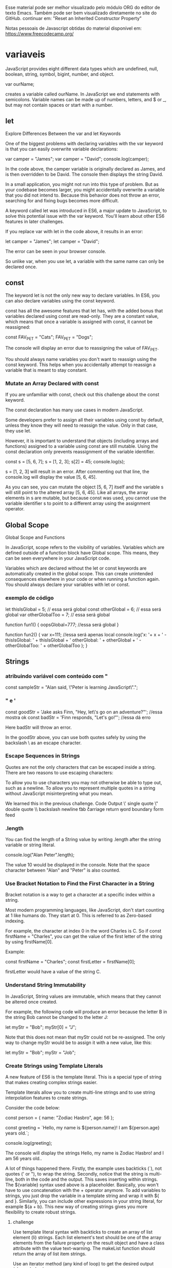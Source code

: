 Esse material pode ser melhor visualizado pelo módulo ORG do editor de texto Emacs. Também pode ser bem visualizado diretamente no site do GitHub.
continuar em: "Reset an Inherited Constructor Property"

Notas pessoais de Javascript obtidas do material disponível em: https://www.freecodecamp.org/
* variaveis
JavaScript provides eight different data types which are undefined, null, boolean, string, symbol, bigint, number, and object.



var ourName;

creates a variable called ourName. In JavaScript we end statements with semicolons. Variable names can be made up of numbers, letters, and $ or _, but may not contain spaces or start with a number.

** let
Explore Differences Between the var and let Keywords

One of the biggest problems with declaring variables with the var keyword is that you can easily overwrite variable declarations:

var camper = "James";
var camper = "David";
console.log(camper);

In the code above, the camper variable is originally declared as James, and is then overridden to be David. The console then displays the string David.

In a small application, you might not run into this type of problem. But as your codebase becomes larger, you might accidentally overwrite a variable that you did not intend to. Because this behavior does not throw an error, searching for and fixing bugs becomes more difficult.

A keyword called let was introduced in ES6, a major update to JavaScript, to solve this potential issue with the var keyword. You'll learn about other ES6 features in later challenges.

If you replace var with let in the code above, it results in an error:

let camper = "James";
let camper = "David";

The error can be seen in your browser console.

So unlike var, when you use let, a variable with the same name can only be declared once.

** const

The keyword let is not the only new way to declare variables. In ES6, you can also declare variables using the const keyword.

const has all the awesome features that let has, with the added bonus that variables declared using const are read-only. They are a constant value, which means that once a variable is assigned with const, it cannot be reassigned:

const FAV_PET = "Cats";
FAV_PET = "Dogs";

The console will display an error due to reassigning the value of FAV_PET.

You should always name variables you don't want to reassign using the const keyword. This helps when you accidentally attempt to reassign a variable that is meant to stay constant.

*** Mutate an Array Declared with const

If you are unfamiliar with const, check out this challenge about the const keyword.

The const declaration has many use cases in modern JavaScript.

Some developers prefer to assign all their variables using const by default, unless they know they will need to reassign the value. Only in that case, they use let.

However, it is important to understand that objects (including arrays and functions) assigned to a variable using const are still mutable. Using the const declaration only prevents reassignment of the variable identifier.

const s = [5, 6, 7];
s = [1, 2, 3];
s[2] = 45;
console.log(s);

s = [1, 2, 3] will result in an error. After commenting out that line, the console.log will display the value [5, 6, 45].

As you can see, you can mutate the object [5, 6, 7] itself and the variable s will still point to the altered array [5, 6, 45]. Like all arrays, the array elements in s are mutable, but because const was used, you cannot use the variable identifier s to point to a different array using the assignment operator.

** Global Scope
Global Scope and Functions

In JavaScript, scope refers to the visibility of variables. Variables which are defined outside of a function block have Global scope. This means, they can be seen everywhere in your JavaScript code.

Variables which are declared without the let or const keywords are automatically created in the global scope. This can create unintended consequences elsewhere in your code or when running a function again. You should always declare your variables with let or const.

*** exemplo de código
		
let thisIsGlobal = 5; // essa será global
const otherGlobal = 6;  // essa será global
var otherGlobalToo = 7;  // essa será global

function fun1() {
   oopsGlobal=777; //essa será global
}

function fun2() {
	var x=111; //essa será apenas local
  console.log('x: '+ x + ' - thisIsGlobal: ' + thisIsGlobal + ' otherGlobal: ' + otherGlobal + ' - otherGlobalToo: ' + otherGlobalToo );
}

** Strings
*** atribuindo variável com conteúdo com "
const sampleStr = "Alan said, \"Peter is learning JavaScript\".";
*** " e ' 
const goodStr = 'Jake asks Finn, "Hey, let\'s go on an adventure?"';  //essa mostra ok
const badStr = 'Finn responds, "Let's go!"';   //essa dá erro

Here badStr will throw an error.

In the goodStr above, you can use both quotes safely by using the backslash \ as an escape character.

*** Escape Sequences in Strings

Quotes are not the only characters that can be escaped inside a string. There are two reasons to use escaping characters:

    To allow you to use characters you may not otherwise be able to type out, such as a newline.
    To allow you to represent multiple quotes in a string without JavaScript misinterpreting what you mean.

We learned this in the previous challenge.
Code	Output
\'	single quote
\"	double quote
\\	backslash
\n	newline
\t	tab
\r	carriage return
\b	word boundary
\f	form feed
*** .length
You can find the length of a String value by writing .length after the string variable or string literal.

console.log("Alan Peter".length);

The value 10 would be displayed in the console. Note that the space character between "Alan" and "Peter" is also counted.
*** Use Bracket Notation to Find the First Character in a String

Bracket notation is a way to get a character at a specific index within a string.

Most modern programming languages, like JavaScript, don't start counting at 1 like humans do. They start at 0. This is referred to as Zero-based indexing.

For example, the character at index 0 in the word Charles is C. So if const firstName = "Charles", you can get the value of the first letter of the string by using firstName[0].

Example:

const firstName = "Charles";
const firstLetter = firstName[0];

firstLetter would have a value of the string C.
*** Understand String Immutability

In JavaScript, String values are immutable, which means that they cannot be altered once created.

For example, the following code will produce an error because the letter B in the string Bob cannot be changed to the letter J:

let myStr = "Bob";
myStr[0] = "J";

Note that this does not mean that myStr could not be re-assigned. The only way to change myStr would be to assign it with a new value, like this:

let myStr = "Bob";
myStr = "Job";

*** Create Strings using Template Literals

A new feature of ES6 is the template literal. This is a special type of string that makes creating complex strings easier.

Template literals allow you to create multi-line strings and to use string interpolation features to create strings.

Consider the code below:

const person = {
  name: "Zodiac Hasbro",
  age: 56
};

const greeting = `Hello, my name is ${person.name}!
I am ${person.age} years old.`;

console.log(greeting);

The console will display the strings Hello, my name is Zodiac Hasbro! and I am 56 years old..

A lot of things happened there. Firstly, the example uses backticks (`), not quotes (' or "), to wrap the string. Secondly, notice that the string is multi-line, both in the code and the output. This saves inserting \n within strings. The ${variable} syntax used above is a placeholder. Basically, you won't have to use concatenation with the + operator anymore. To add variables to strings, you just drop the variable in a template string and wrap it with ${ and }. Similarly, you can include other expressions in your string literal, for example ${a + b}. This new way of creating strings gives you more flexibility to create robust strings.
**** challenge
Use template literal syntax with backticks to create an array of list element (li) strings. Each list element's text should be one of the array elements from the failure property on the result object and have a class attribute with the value text-warning. The makeList function should return the array of list item strings.

Use an iterator method (any kind of loop) to get the desired output (shown below).

[
  '<li class="text-warning">no-var</li>',
  '<li class="text-warning">var-on-top</li>',
  '<li class="text-warning">linebreak</li>'
]
***** solution
#+BEGIN_SRC javascript
const result = {
  success: ["max-length", "no-amd", "prefer-arrow-functions"],
  failure: ["no-var", "var-on-top", "linebreak"],
  skipped: ["no-extra-semi", "no-dup-keys"]
};
function makeList(arr) {
  // Only change code below this line
  var failureItems=[];
  for (let i=0; i<arr.length; i++) {
     failureItems.push(`<li class="text-warning">${arr[i]}</li>`);
  // Only change code above this line
  }
  return failureItems;
  //failureItems;
}

const failuresList = makeList(result.failure);
console.log(failuresList);
#+END_SRC

** Arrays
Store Multiple Values in one Variable using JavaScript Arrays

With JavaScript array variables, we can store several pieces of data in one place.

You start an array declaration with an opening square bracket, end it with a closing square bracket, and put a comma between each entry, like this:

const sandwich = ["peanut butter", "jelly", "bread"];

*** Nest one Array within Another Array

You can also nest arrays within other arrays, like below:

const teams = [ ["Bulls", 23], ["White Sox", 45]];

This is also called a multi-dimensional array.
*** Modify Array Data With Indexes

Unlike strings, the entries of arrays are mutable and can be changed freely, even if the array was declared with const.

Example

const ourArray = [50, 40, 30];
ourArray[0] = 15;

ourArray now has the value [15, 40, 30].

Note: There shouldn't be any spaces between the array name and the square brackets, like array [0]. Although JavaScript is able to process this correctly, this may confuse other programmers reading your code.
*** push()

An easy way to append data to the end of an array is via the push() function.

.push() takes one or more parameters and "pushes" them onto the end of the array.

Examples:

const arr1 = [1, 2, 3];
arr1.push(4);

const arr2 = ["Stimpson", "J", "cat"];
arr2.push(["happy", "joy"]);

arr1 now has the value [1, 2, 3, 4] and arr2 has the value ["Stimpson", "J", "cat", ["happy", "joy"]].
*** pop()
Manipulate Arrays With pop()

Another way to change the data in an array is with the .pop() function.

.pop() is used to pop a value off of the end of an array. We can store this popped off value by assigning it to a variable. In other words, .pop() removes the last element from an array and returns that element.

Any type of entry can be popped off of an array - numbers, strings, even nested arrays.

const threeArr = [1, 4, 6];
const oneDown = threeArr.pop();
console.log(oneDown);
console.log(threeArr);

The first console.log will display the value 6, and the second will display the value [1, 4].
*** shift()
Manipulate Arrays With shift()

pop() always removes the last element of an array. What if you want to remove the first?

That's where .shift() comes in. It works just like .pop(), except it removes the first element instead of the last.

Example:

const ourArray = ["Stimpson", "J", ["cat"]];
const removedFromOurArray = ourArray.shift();

removedFromOurArray would have a value of the string Stimpson, and ourArray would have ["J", ["cat"]].
*** unshift()
Manipulate Arrays With unshift()
Not only can you shift elements off of the beginning of an array, you can also unshift elements to the beginning of an array i.e. add elements in front of the array.

.unshift() works exactly like .push(), but instead of adding the element at the end of the array, unshift() adds the element at the beginning of the array.

Example:

const ourArray = ["Stimpson", "J", "cat"];
ourArray.shift();
ourArray.unshift("Happy");

After the shift, ourArray would have the value ["J", "cat"]. After the unshift, ourArray would have the value ["Happy", "J", "cat"].
*** Accessing Nested Arrays

As we have seen in earlier examples, objects can contain both nested objects and nested arrays. Similar to accessing nested objects, array bracket notation can be chained to access nested arrays.

Here is an example of how to access a nested array:

const ourPets = [
  {
    animalType: "cat",
    names: [
      "Meowzer",
      "Fluffy",
      "Kit-Cat"
    ]
  },
  {
    animalType: "dog",
    names: [
      "Spot",
      "Bowser",
      "Frankie"
    ]
  }
];

ourPets[0].names[1];
ourPets[1].names[0];

ourPets[0].names[1] would be the string Fluffy, and ourPets[1].names[0] would be the string Spot.

*** Iterate Through an Array with a For Loop

A common task in JavaScript is to iterate through the contents of an array. One way to do that is with a for loop. This code will output each element of the array arr to the console:

const arr = [10, 9, 8, 7, 6];

for (let i = 0; i < arr.length; i++) {
   console.log(arr[i]);
}

*** Nesting For Loops

If you have a multi-dimensional array, you can use the same logic as the prior waypoint to loop through both the array and any sub-arrays. Here is an example:

const arr = [
  [1, 2], [3, 4], [5, 6]
];

for (let i = 0; i < arr.length; i++) {
  for (let j = 0; j < arr[i].length; j++) {
    console.log(arr[i][j]);
  }
}

This outputs each sub-element in arr one at a time. Note that for the inner loop, we are checking the .length of arr[i], since arr[i] is itself an array.

*** Use the Spread Operator to Evaluate Arrays In-Place

ES6 introduces the spread operator, which allows us to expand arrays and other expressions in places where multiple parameters or elements are expected.

The ES5 code below uses apply() to compute the maximum value in an array:

var arr = [6, 89, 3, 45];
var maximus = Math.max.apply(null, arr);

maximus would have a value of 89.

We had to use Math.max.apply(null, arr) because Math.max(arr) returns NaN. Math.max() expects comma-separated arguments, but not an array. The spread operator makes this syntax much better to read and maintain.

const arr = [6, 89, 3, 45];
const maximus = Math.max(...arr);

maximus would have a value of 89.

...arr returns an unpacked array. In other words, it spreads the array. However, the spread operator only works in-place, like in an argument to a function or in an array literal. The following code will not work:

const spreaded = ...arr;

**** chanllenge
Copy all contents of arr1 into another array arr2 using the spread operator.
const arr1 = ['JAN', 'FEB', 'MAR', 'APR', 'MAY'];
let arr2;

arr2 = //change this line
***** solution
const arr1 = ['JAN', 'FEB', 'MAR', 'APR', 'MAY'];
let arr2;

arr2 = [...arr1];

** Global vs. Local Scope in Functions
*** variables with same name
It is possible to have both local and global variables with the same name. When you do this, the local variable takes precedence over the global variable.

In this example:

const someVar = "Hat";

function myFun() {
  const someVar = "Head";
  return someVar;
}

The function myFun will return the string Head because the local version of the variable is present.

*** Compare Scopes of the var and let Keywords
If you are unfamiliar with let, check out this challenge about the difference between let and var.

When you declare a variable with the var keyword, it is declared globally, or locally if declared inside a function.

The let keyword behaves similarly, but with some extra features. When you declare a variable with the let keyword inside a block, statement, or expression, its scope is limited to that block, statement, or expression.

**** example 1
For example:

var numArray = [];
for (var i = 0; i < 3; i++) {
  numArray.push(i);
}
console.log(numArray);
console.log(i);

Here the console will display the values [0, 1, 2] and 3.

With the var keyword, i is declared globally. So when i++ is executed, it updates the global variable. 
**** Example 2
This code above is similar to the following:

var numArray = [];
var i;
for (i = 0; i < 3; i++) {
  numArray.push(i);
}
console.log(numArray);
console.log(i);

Here the console will display the values [0, 1, 2] and 3.

**** Example 3
This behavior above will cause problems if you were to create a function and store it for later use inside a for loop that uses the i variable. This is because the stored function will always refer to the value of the updated global i variable.

var printNumTwo;
for (var i = 0; i < 3; i++) {
  if (i === 2) {
    printNumTwo = function() {
      return i;
    };
  }
}
console.log(printNumTwo());

Here the console will display the value 3.

As you can see, printNumTwo() prints 3 and not 2. This is because the value assigned to i was updated and the printNumTwo() returns the global i and not the value i had when the function was created in the for loop. 
**** Example 4
The let keyword does not follow this behavior:

let printNumTwo;
for (let i = 0; i < 3; i++) {
  if (i === 2) {
    printNumTwo = function() {
      return i;
    };
  }
}
console.log(printNumTwo());
console.log(i);

Here the console will display the value 2, and an error that i is not defined.

i is not defined because it was not declared in the global scope. It is only declared within the for loop statement. printNumTwo() returned the correct value because three different i variables with unique values (0, 1, and 2) were created by the let keyword within the loop statement.

When programming a function similar it is often better to use different variable names to avoid confusion.


* Functions 
** general
In JavaScript, we can divide up our code into reusable parts called functions.

Here's an example of a function:

function functionName() {
  console.log("Hello World");
}

You can call or invoke this function by using its name followed by parentheses, like this: functionName(); Each time the function is called it will print out the message Hello World on the dev console. All of the code between the curly braces will be executed every time the function is called.
** Understanding Undefined Value returned from a Function

A function can include the return statement but it does not have to. In the case that the function doesn't have a return statement, when you call it, the function processes the inner code but the returned value is undefined.

Example

let sum = 0;

function addSum(num) {
  sum = sum + num;
}

addSum(3);

addSum is a function without a return statement. The function will change the global sum variable but the returned value of the function is undefined.
** Arrow Funcions
*** Use Arrow Functions to Write Concise Anonymous Functions

In JavaScript, we often don't need to name our functions, especially when passing a function as an argument to another function. Instead, we create inline functions. We don't need to name these functions because we do not reuse them anywhere else.

To achieve this, we often use the following syntax:

const myFunc = function() {
  const myVar = "value";
  return myVar;
}

ES6 provides us with the syntactic sugar to not have to write anonymous functions this way. Instead, you can use arrow function syntax:

const myFunc = () => {
  const myVar = "value";
  return myVar;
}

When there is no function body, and only a return value, arrow function syntax allows you to omit the keyword return as well as the brackets surrounding the code. This helps simplify smaller functions into one-line statements:

const myFunc = () => "value";

This code will still return the string value by default.

*** Write Arrow Functions with Parameters

Just like a regular function, you can pass arguments into an arrow function.

const doubler = (item) => item * 2;
doubler(4);

doubler(4) would return the value 8.

If an arrow function has a single parameter, the parentheses enclosing the parameter may be omitted.

const doubler = item => item * 2;

It is possible to pass more than one argument into an arrow function.

const multiplier = (item, multi) => item * multi;
multiplier(4, 2);

multiplier(4, 2) would return the value 8.
*** Set Default Parameters for Your Functions

In order to help us create more flexible functions, ES6 introduces default parameters for functions.

Check out this code:

const greeting = (name = "Anonymous") => "Hello " + name;

console.log(greeting("John"));
console.log(greeting());

The console will display the strings Hello John and Hello Anonymous.

The default parameter kicks in when the argument is not specified (it is undefined). As you can see in the example above, the parameter name will receive its default value Anonymous when you do not provide a value for the parameter. You can add default values for as many parameters as you want.

*** Use the Rest Parameter with Function Parameters

In order to help us create more flexible functions, ES6 introduces the rest parameter for function parameters. With the rest parameter, you can create functions that take a variable number of arguments. These arguments are stored in an array that can be accessed later from inside the function.

Check out this code:

function howMany(...args) {
  return "You have passed " + args.length + " arguments.";
}
console.log(howMany(0, 1, 2));
console.log(howMany("string", null, [1, 2, 3], { }));

The console would display the strings You have passed 3 arguments. and You have passed 4 arguments..

The rest parameter eliminates the need to check the args array and allows us to apply map(), filter() and reduce() on the parameters array.
**** challenge
Modify the function sum using the rest parameter in such a way that the function sum is able to take any number of arguments and return their sum.
***** inicial proposto
const sum = (x, y, z) => {
  const args = [x, y, z];
  return args.reduce((a, b) => a + b, 0);
}
***** resolvido
const sum = (...args) => args.reduce((a, b) => a + b, 0);
console.log(sum()) // shows 10

** Write Concise Declarative Functions with ES6

When defining functions within objects in ES5, we have to use the keyword function as follows:

const person = {
  name: "Taylor",
  sayHello: function() {
    return `Hello! My name is ${this.name}.`;
  }
};

With ES6, you can remove the function keyword and colon altogether when defining functions in objects. Here's an example of this syntax:

const person = {
  name: "Taylor",
  sayHello() {
    return `Hello! My name is ${this.name}.`;
  }
};
*** challenge
Refactor the function setGear inside the object bicycle to use the shorthand syntax described above.

// Only change code below this line
const bicycle = {
  gear: 2,
  setGear: function(newGear) {
    this.gear = newGear;
  }
};
// Only change code above this line
bicycle.setGear(3);
console.log(bicycle.gear);
**** solution
// Only change code below this line
const bicycle = {
  gear: 2,
  setGear(gear) { 
    this.gear = gear;
    return this.gear; }
  };
// Only change code above this line
bicycle.setGear(3);
console.log(bicycle.gear);
* Comparisons
** Comparison with the Strict Equality Operator (===)

Strict equality (===) is the counterpart to the equality operator (==). However, unlike the equality operator, which attempts to convert both values being compared to a common type, the strict equality operator does not perform a type conversion.

If the values being compared have different types, they are considered unequal, and the strict equality operator will return false.

Examples

3 ===  3  // true
3 === '3' // false
** Comparison with the Strict Inequality Operator (!==)

The strict inequality operator (!==) is the logical opposite of the strict equality operator. It means "Strictly Not Equal" and returns false where strict equality would return true and vice versa. The strict inequality operator will not convert data types.

Examples

3 !==  3  // false
3 !== '3' // true
4 !==  3  // true

** Comparison with the Greater Than Operator

The greater than operator (>) compares the values of two numbers. If the number to the left is greater than the number to the right, it returns true. Otherwise, it returns false.

Like the equality operator, the greater than operator will convert data types of values while comparing.

Examples

5   >  3  // true
7   > '3' // true
2   >  3  // false
'1' >  9  // false

** Comparison with the Greater Than Or Equal To Operator

The greater than or equal to operator (>=) compares the values of two numbers. If the number to the left is greater than or equal to the number to the right, it returns true. Otherwise, it returns false.

Like the equality operator, the greater than or equal to operator will convert data types while comparing.

Examples

6   >=  6  // true
7   >= '3' // true
2   >=  3  // false
'7' >=  9  // false

** switch
Selecting from Many Options with Switch Statements

If you have many options to choose from, use a switch statement. A switch statement tests a value and can have many case statements which define various possible values. Statements are executed from the first matched case value until a break is encountered.

Here is an example of a switch statement:

switch (lowercaseLetter) {
  case "a":
    console.log("A");
    break;
  case "b":
    console.log("B");
    break;
}

case values are tested with strict equality (===). The break tells JavaScript to stop executing statements. If the break is omitted, the next statement will be executed.
*** default option
Adding a Default Option in Switch Statements

In a switch statement you may not be able to specify all possible values as case statements. Instead, you can add the default statement which will be executed if no matching case statements are found. Think of it like the final else statement in an if/else chain.

A default statement should be the last case.

switch (num) {
  case value1:
    statement1;
    break;
  case value2:
    statement2;
    break;
...
  default:
    defaultStatement;
    break;
}

* typeof
In JavaScript, you can determine the type of a variable or a value with the typeof operator, as follows:

typeof 3
typeof '3'

typeof 3 returns the string number, and typeof '3' returns the string string.
* Objects
** example
Build JavaScript Objects

You may have heard the term object before.

Objects are similar to arrays, except that instead of using indexes to access and modify their data, you access the data in objects through what are called properties.

Objects are useful for storing data in a structured way, and can represent real world objects, like a cat.

Here's a sample cat object:

const cat = {
  "name": "Whiskers",
  "legs": 4,
  "tails": 1,
  "enemies": ["Water", "Dogs"]
};

In this example, all the properties are stored as strings, such as name, legs, and tails. However, you can also use numbers as properties. You can even omit the quotes for single-word string properties, as follows:

const anotherObject = {
  make: "Ford",
  5: "five",
  "model": "focus"
};

However, if your object has any non-string properties, JavaScript will automatically typecast them as strings.
** Accessing Object Properties with Dot Notation

There are two ways to access the properties of an object: dot notation (.) and bracket notation ([]), similar to an array.

Dot notation is what you use when you know the name of the property you're trying to access ahead of time.

Here is a sample of using dot notation (.) to read an object's property:

const myObj = {
  prop1: "val1",
  prop2: "val2"
};

const prop1val = myObj.prop1;
const prop2val = myObj.prop2;

prop1val would have a value of the string val1, and prop2val would have a value of the string val2.
** Accessing Object Properties with Bracket Notation

The second way to access the properties of an object is bracket notation ([]). If the property of the object you are trying to access has a space in its name, you will need to use bracket notation.

However, you can still use bracket notation on object properties without spaces.

Here is a sample of using bracket notation to read an object's property:

const myObj = {
  "Space Name": "Kirk",
  "More Space": "Spock",
  "NoSpace": "USS Enterprise"
};

myObj["Space Name"];
myObj['More Space'];
myObj["NoSpace"];

myObj["Space Name"] would be the string Kirk,
myObj['More Space'] would be the string Spock, 
myObj["NoSpace"] would be the string USS Enterprise.

Note that property names with spaces in them must be in quotes (single or double).


** Accessing Object Properties with Variables

Another use of bracket notation on objects is to access a property which is stored as the value of a variable. This can be very useful for iterating through an object's properties or when accessing a lookup table.

Here is an example of using a variable to access a property:

const dogs = {
  Fido: "Mutt",
  Hunter: "Doberman",
  Snoopie: "Beagle"
};

const myDog = "Hunter";
const myBreed = dogs[myDog];
console.log(myBreed);

The string Doberman would be displayed in the console.

Note that we do not use quotes around the variable name when using it to access the property because we are using the value of the variable, not the name.
*** application example
const testObj = {
  12: "Namath",
  16: "Montana",
  19: "Unitas"
};

const playerNumber = 16;  
const player = testObj[playerNumber]; 
** Add New Properties to a JavaScript Object

You can add new properties to existing JavaScript objects the same way you would modify them.

Here's how we would add a bark property to ourDog:

ourDog.bark = "bow-wow";

or

ourDog["bark"] = "bow-wow";

Now when we evaluate ourDog.bark, we'll get his bark, bow-wow.

Example:

const ourDog = {
  "name": "Camper",
  "legs": 4,
  "tails": 1,
  "friends": ["everything!"]
};

ourDog.bark = "bow-wow";

Exercise:
Add a bark property to myDog and set it to a dog sound, such as "woof". You may use either dot or bracket notation.
** Delete Properties from a JavaScript Object

We can also delete properties from objects like this:

delete ourDog.bark;

Example:

const ourDog = {
  "name": "Camper",
  "legs": 4,
  "tails": 1,
  "friends": ["everything!"],
  "bark": "bow-wow"
};

delete ourDog.bark;

After the last line shown above, ourDog looks like:

{
  "name": "Camper",
  "legs": 4,
  "tails": 1,
  "friends": ["everything!"]
}

Delete the tails property from myDog. You may use either dot or bracket notation.
** Using Objects for Lookups

Objects can be thought of as a key/value storage, like a dictionary. If you have tabular data, you can use an object to lookup values rather than a switch statement or an if/else chain. This is most useful when you know that your input data is limited to a certain range.

Here is an example of a simple reverse alphabet lookup:

const alpha = {
  1:"Z",
  2:"Y",
  3:"X",
  4:"W",
  ...
  24:"C",
  25:"B",
  26:"A"
};

const thirdLetter = alpha[2];
const lastLetter = alpha[24];

const value = 2;
const valueLookup = alpha[value];

thirdLetter is the string Y, lastLetter is the string C, and valueLookup is the string Y.
** hasOwnProperty(): Testing Objects for Properties
Sometimes it is useful to check if the property of a given object exists or not. We can use the .hasOwnProperty(propname) method of objects to determine if that object has the given property name. .hasOwnProperty() returns true or false if the property is found or not.

Example

const myObj = {
  top: "hat",
  bottom: "pants"
};

myObj.hasOwnProperty("top");
myObj.hasOwnProperty("middle");

The first hasOwnProperty returns true, while the second returns false.

** Accessing Nested Objects
The sub-properties of objects can be accessed by chaining together the dot or bracket notation.

Here is a nested object:

const ourStorage = {
  "desk": {
    "drawer": "stapler"
  },
  "cabinet": {
    "top drawer": { 
      "folder1": "a file",
      "folder2": "secrets"
    },
    "bottom drawer": "soda"
  }
};

ourStorage.cabinet["top drawer"].folder2;
ourStorage.desk.drawer;

ourStorage.cabinet["top drawer"].folder2 would be the string secrets, and ourStorage.desk.drawer would be the string stapler.

** Prevent Object Mutation

As seen in the previous challenge, const declaration alone doesn't really protect your data from mutation. To ensure your data doesn't change, JavaScript provides a function Object.freeze to prevent data mutation.

Any attempt at changing the object will be rejected, with an error thrown if the script is running in strict mode.

let obj = {
  name:"FreeCodeCamp",
  review:"Awesome"
};
Object.freeze(obj);
obj.review = "bad";
obj.newProp = "Test";
console.log(obj); 

The obj.review and obj.newProp assignments will result in errors, because our editor runs in strict mode by default, and the console will display the value { name: "FreeCodeCamp", review: "Awesome" }.
*** challenge
In this challenge you are going to use Object.freeze to prevent mathematical constants from changing. You need to freeze the MATH_CONSTANTS object so that no one is able to alter the value of PI, add, or delete properties.

Final Result:
function freezeObj() {
  const MATH_CONSTANTS = {
    PI: 3.14
  };

  // Only change code below this line
  Object.freeze(MATH_CONSTANTS);
  // Only change code above this line
  try {
    MATH_CONSTANTS.PI = 99;
  } catch(ex) {
    console.log(ex);
  }
  return MATH_CONSTANTS.PI;
}
const PI = freezeObj();
console.log(PI);

** Write Concise Object Literal Declarations Using Object Property Shorthand

ES6 adds some nice support for easily defining object literals.

Consider the following code:

const getMousePosition = (x, y) => ({
  x: x,
  y: y
});

getMousePosition is a simple function that returns an object containing two properties. ES6 provides the syntactic sugar to eliminate the redundancy of having to write x: x. You can simply write x once, and it will be converted to x: x (or something equivalent) under the hood. Here is the same function from above rewritten to use this new syntax:

const getMousePosition = (x, y) => ({ x, y });
*** challenge
Use object property shorthand with object literals to create and return an object with name, age and gender properties.

const createPerson = (name, age, gender) => {
  // Only change code below this line
  return {
    name: name,
    age: age,
    gender: gender
  };
  // Only change code above this line
};

**** solution
const createPerson = (name, age, gender) => {
  // Only change code below this line
  return ({ name,  age, gender });
  // Only change code above this line
};
* Destructuring
** Use Destructuring Assignment to Extract Values from Objects

Destructuring assignment is special syntax introduced in ES6, for neatly assigning values taken directly from an object.

Consider the following ES5 code:

const user = { name: 'John Doe', age: 34 };

const name = user.name;
const age = user.age;

name would have a value of the string John Doe, and age would have the number 34.

Here's an equivalent assignment statement using the ES6 destructuring syntax:

const { name, age } = user;

Again, name would have a value of the string John Doe, and age would have the number 34.

Here, the name and age variables will be created and assigned the values of their respective values from the user object. You can see how much cleaner this is.

You can extract as many or few values from the object as you want.
	
*** challenge
Replace the two assignments with an equivalent destructuring assignment. It should still assign the variables today and tomorrow the values of today and tomorrow from the HIGH_TEMPERATURES object.

const HIGH_TEMPERATURES = {
  yesterday: 75,
  today: 77,
  tomorrow: 80
};

// Only change code below this line

const today = HIGH_TEMPERATURES.today;
const tomorrow = HIGH_TEMPERATURES.tomorrow;

// Only change code above this line
**** solution
const HIGH_TEMPERATURES = {
  yesterday: 75,
  today: 77,
  tomorrow: 80
};

// Only change code below this line

const { today, tomorrow } = HIGH_TEMPERATURES; 

// Only change code above this line
** Use Destructuring Assignment to Assign Variables from Objects

Destructuring allows you to assign a new variable name when extracting values. You can do this by putting the new name after a colon when assigning the value.

For example:

const user = { name: 'John Doe', age: 34 };

Here's how you can give new variable names in the assignment:

const { name: userName, age: userAge } = user;

You may read it as "get the value of user.name and assign it to a new variable named userName" and so on. The value of userName would be the string John Doe, and the value of userAge would be the number 34.
*** challenge
Replace the two assignments with an equivalent destructuring assignment. It should still assign the variables highToday and highTomorrow the values of today and tomorrow from the HIGH_TEMPERATURES object.

const HIGH_TEMPERATURES = {
  yesterday: 75,
  today: 77,
  tomorrow: 80
};

// Only change code below this line
  
const highToday = HIGH_TEMPERATURES.today;
const highTomorrow = HIGH_TEMPERATURES.tomorrow; 

// Only change code above this line
**** solution
const HIGH_TEMPERATURES = {
  yesterday: 75,
  today: 77,
  tomorrow: 80
};

// Only change code below this line

const {today:highToday, tomorrow:highTomorrow }   = HIGH_TEMPERATURES;

// Only change code above this line



** Use Destructuring Assignment to Assign Variables from Nested Objects

You can use the same principles from the previous two lessons to destructure values from nested objects.

Using an object similar to previous examples:

const user = {
  johnDoe: { 
    age: 34,
    email: 'johnDoe@freeCodeCamp.com'
  }
};

Here's how to extract the values of object properties and assign them to variables with the same name:

const { johnDoe: { age, email }} = user;

And here's how you can assign an object properties' values to variables with different names:

const { johnDoe: { age: userAge, email: userEmail }} = user;
*** challenge

Replace the two assignments with an equivalent destructuring assignment. It should still assign the variables lowToday and highToday the values of today.low and today.high from the LOCAL_FORECAST object.

const LOCAL_FORECAST = {
  yesterday: { low: 61, high: 75 },
  today: { low: 64, high: 77 },
  tomorrow: { low: 68, high: 80 }
};

// Only change code below this line
  
const lowToday = LOCAL_FORECAST.today.low;
const highToday = LOCAL_FORECAST.today.high;

// Only change code above this line
**** solution
const LOCAL_FORECAST = {
  yesterday: { low: 61, high: 75 },
  today: { low: 64, high: 77 },
  tomorrow: { low: 68, high: 80 }
};

// Only change code below this line
  
const {today:{low:lowToday, high:highToday}} = LOCAL_FORECAST;

// Only change code above this line
** Use Destructuring Assignment to Assign Variables from Arrays

ES6 makes destructuring arrays as easy as destructuring objects.

One key difference between the spread operator and array destructuring is that the spread operator unpacks all contents of an array into a comma-separated list. Consequently, you cannot pick or choose which elements you want to assign to variables.

Destructuring an array lets us do exactly that:

const [a, b] = [1, 2, 3, 4, 5, 6];
console.log(a, b);

The console will display the values of a and b as 1, 2.

The variable a is assigned the first value of the array, and b is assigned the second value of the array. We can also access the value at any index in an array with destructuring by using commas to reach the desired index:

const [a, b,,, c] = [1, 2, 3, 4, 5, 6];
console.log(a, b, c);

The console will display the values of a, b, and c as 1, 2, 5.
** Use Destructuring Assignment with the Rest Parameter to Reassign Array Elements

In some situations involving array destructuring, we might want to collect the rest of the elements into a separate array.

The result is similar to Array.prototype.slice(), as shown below:

const [a, b, ...arr] = [1, 2, 3, 4, 5, 7];
console.log(a, b);
console.log(arr);

The console would display the values 1, 2 and [3, 4, 5, 7].

Variables a and b take the first and second values from the array. After that, because of the rest parameter's presence, arr gets the rest of the values in the form of an array. The rest element only works correctly as the last variable in the list. As in, you cannot use the rest parameter to catch a subarray that leaves out the last element of the original array.
*** challenge
Use destructuring assignment with the rest parameter to perform an effective Array.prototype.slice() so that arr is a sub-array of the original array source with the first two elements omitted.

const source = [1,2,3,4,5,6,7,8,9,10];
function removeFirstTwo(list) {
  // Only change code below this line
  const arr = list; // Change this line
  // Only change code above this line
  return arr;
}
const arr = removeFirstTwo(source);
**** solution
const source = [1,2,3,4,5,6,7,8,9,10];
function removeFirstTwo(list) {
  // Only change code below this line
  const [a,b,...arr] = list; // Change this line
  // Only change code above this line
  return arr;
}
const arr = removeFirstTwo(source);
** Use Destructuring Assignment to Pass an Object as a Function's Parameters

In some cases, you can destructure the object in a function argument itself.

Consider the code below:

const profileUpdate = (profileData) => {
  const { name, age, nationality, location } = profileData;

}

This effectively destructures the object sent into the function. This can also be done in-place:

const profileUpdate = ({ name, age, nationality, location }) => {

}

When profileData is passed to the above function, the values are destructured from the function parameter for use within the function.
(Obs: ver dentro de challenge o tópico: **** solution with destructuring  (VER ESSE - IMPORTANTE))
*** challenge
Use destructuring assignment within the argument to the function half to send only max and min inside the function.

const stats = {
  max: 56.78,
  standard_deviation: 4.34,
  median: 34.54,
  mode: 23.87,
  min: -0.75,
  average: 35.85
};

// Only change code below this line
const half = (stats) => (stats.max + stats.min) / 2.0; 
// Only change code above this line
**** solution without destructuring
const stats = {
  max: 56.78,
  standard_deviation: 4.34,
  median: 34.54,
  mode: 23.87,
  min: -0.75,
  average: 35.85
};

// Only change code below this line
const half = (stats) => { const { max, standard_deviation, median, mode, min, average } = stats;
return (max + min) / 2.0;
}
// Only change code above this line
console.log(half(stats));

**** solution with destructuring  (VER ESSE - IMPORTANTE)
const stats = {
  max: 56.78,
  standard_deviation: 4.34,
  median: 34.54,
  mode: 23.87,
  min: -0.75,
  average: 35.85
};

// Only change code below this line
const half = (stats) => { const { max, standard_deviation, median, mode, min, average } = stats;
return (max + min) / 2.0;
}
// Only change code above this line
console.log(half(stats));
const stats = {
  max: 56.78,
  standard_deviation: 4.34,
  median: 34.54,
  mode: 23.87,
  min: -0.75,
  average: 35.85
};

// Only change code below this line

const half = ({ max, min }) => {return (max + min) / 2.0; }

// Only change code above this line
console.log(half(stats));
* do...while loops
Iterate with JavaScript Do...While Loops

The next type of loop you will learn is called a do...while loop. It is called a do...while loop because it will first do one pass of the code inside the loop no matter what, and then continue to run the loop while the specified condition evaluates to true.

const ourArray = [];
let i = 0;

do {
  ourArray.push(i);
  i++;
} while (i < 5);

The example above behaves similar to other types of loops, and the resulting array will look like [0, 1, 2, 3, 4]. However, what makes the do...while different from other loops is how it behaves when the condition fails on the first check. Let's see this in action. Here is a regular while loop that will run the code in the loop as long as i < 5:

const ourArray = []; 
let i = 5;

while (i < 5) {
  ourArray.push(i);
  i++;
}

In this example, we initialize the value of ourArray to an empty array and the value of i to 5. When we execute the while loop, the condition evaluates to false because i is not less than 5, so we do not execute the code inside the loop. The result is that ourArray will end up with no values added to it, and it will still look like [] when all of the code in the example above has completed running. Now, take a look at a do...while loop:

const ourArray = []; 
let i = 5;

do {
  ourArray.push(i);
  i++;
} while (i < 5);

In this case, we initialize the value of i to 5, just like we did with the while loop. When we get to the next line, there is no condition to evaluate, so we go to the code inside the curly braces and execute it. We will add a single element to the array and then increment i before we get to the condition check. When we finally evaluate the condition i < 5 on the last line, we see that i is now 6, which fails the conditional check, so we exit the loop and are done. At the end of the above example, the value of ourArray is [5]. Essentially, a do...while loop ensures that the code inside the loop will run at least once. Let's try getting a do...while loop to work by pushing values to an array.
* Gerar números aleatórios
** Generate Random Fractions with JavaScript

Random numbers are useful for creating random behavior.

JavaScript has a Math.random() function that generates a random decimal number between 0 (inclusive) and 1 (exclusive). Thus Math.random() can return a 0 but never return a 1.

Note: Like Storing Values with the Assignment Operator, all function calls will be resolved before the return executes, so we can return the value of the Math.random() function.

Change randomFraction to return a random number instead of returning 0.
** Generate Random Whole Numbers with JavaScript

It's great that we can generate random decimal numbers, but it's even more useful if we use it to generate random whole numbers.

    Use Math.random() to generate a random decimal.
    Multiply that random decimal by 20.
    Use another function, Math.floor() to round the number down to its nearest whole number.

Remember that Math.random() can never quite return a 1 and, because we're rounding down, it's impossible to actually get 20. This technique will give us a whole number between 0 and 19.

Putting everything together, this is what our code looks like:

Math.floor(Math.random() * 20);

We are calling Math.random(), multiplying the result by 20, then passing the value to Math.floor() function to round the value down to the nearest whole number.

** Generate Random Whole Numbers within a Range

Instead of generating a random whole number between zero and a given number like we did before, we can generate a random whole number that falls within a range of two specific numbers.

To do this, we'll define a minimum number min and a maximum number max.

Here's the formula we'll use. Take a moment to read it and try to understand what this code is doing:

Math.floor(Math.random() * (max - min + 1)) + min

* parseInt()
The parseInt() function parses a string and returns an integer. Here's an example:

const a = parseInt("007");

The above function converts the string 007 to the integer 7. If the first character in the string can't be converted into a number, then it returns NaN.
** Use the parseInt Function with a Radix

The parseInt() function parses a string and returns an integer. It takes a second argument for the radix, which specifies the base of the number in the string. The radix can be an integer between 2 and 36.

The function call looks like:

parseInt(string, radix);

And here's an example:

const a = parseInt("11", 2);

The radix variable says that 11 is in the binary system, or base 2. This example converts the string 11 to an integer 3.
* others
** Use class Syntax to Define a Constructor Function

ES6 provides a new syntax to create objects, using the class keyword.

It should be noted that the class syntax is just syntax, and not a full-fledged class-based implementation of an object-oriented paradigm, unlike in languages such as Java, Python, Ruby, etc.

In ES5, an object can be created by defining a constructor function and using the new keyword to instantiate the object.

In ES6, a class declaration has a constructor method that is invoked with the new keyword. If the constructor method is not explicitly defined, then it is implicitly defined with no arguments.

// Explicit constructor
class SpaceShuttle {
  constructor(targetPlanet) {
    this.targetPlanet = targetPlanet;
  }
  takeOff() {
    console.log("To " + this.targetPlanet + "!");
  }
}

// Implicit constructor 
class Rocket {
  launch() {
    console.log("To the moon!");
  }
}

const zeus = new SpaceShuttle('Jupiter');
// prints To Jupiter! in console
zeus.takeOff();

const atlas = new Rocket();
// prints To the moon! in console
atlas.launch();

It should be noted that the class keyword declares a new function, to which a constructor is added. This constructor is invoked when new is called to create a new object.

Note: UpperCamelCase should be used by convention for ES6 class names, as in SpaceShuttle used above.

The constructor method is a special method for creating and initializing an object created with a class. You will learn more about it in the Object Oriented Programming section of the JavaScript Algorithms And Data Structures Certification.
*** challenge
Use the class keyword and write a constructor to create the Vegetable class.

The Vegetable class allows you to create a vegetable object with a property name that gets passed to the constructor.

// Only change code below this line

// Only change code above this line

const carrot = new Vegetable('carrot');
console.log(carrot.name); // Should display 'carrot'
**** solution
// Only change code below this line
class Vegetable {
  constructor(name) {
    this.name = name;
  }
}
// Only change code above this line

const carrot = new Vegetable('carrot');
console.log(carrot.name); // Should display 'carrot'
** Use getters and setters to Control Access to an Object

You can obtain values from an object and set the value of a property within an object.

These are classically called getters and setters.

Getter functions are meant to simply return (get) the value of an object's private variable to the user without the user directly accessing the private variable.

Setter functions are meant to modify (set) the value of an object's private variable based on the value passed into the setter function. This change could involve calculations, or even overwriting the previous value completely.

class Book {
  constructor(author) {
    this._author = author;
  }
  // getter
  get writer() {
    return this._author;
  }
  // setter
  set writer(updatedAuthor) {
    this._author = updatedAuthor;
  }
}
const novel = new Book('anonymous');
console.log(novel.writer);
novel.writer = 'newAuthor';
console.log(novel.writer);

The console would display the strings anonymous and newAuthor.

Notice the syntax used to invoke the getter and setter. They do not even look like functions. Getters and setters are important because they hide internal implementation details.

Note: It is convention to precede the name of a private variable with an underscore (_). However, the practice itself does not make a variable private.
*** challenge
Use the class keyword to create a Thermostat class. The constructor accepts a Fahrenheit temperature.

In the class, create a getter to obtain the temperature in Celsius and a setter to set the temperature in Celsius.

Remember that C = 5/9 * (F - 32) and F = C * 9.0 / 5 + 32, where F is the value of temperature in Fahrenheit, and C is the value of the same temperature in Celsius.

Note: When you implement this, you will track the temperature inside the class in one scale, either Fahrenheit or Celsius.

This is the power of a getter and a setter. You are creating an API for another user, who can get the correct result regardless of which one you track.

In other words, you are abstracting implementation details from the user.

**** Initial code
// Only change code below this line

// Only change code above this line

const thermos = new Thermostat(76); // Setting in Fahrenheit scale
let temp = thermos.temperature; // 24.44 in Celsius
thermos.temperature = 26;
temp = thermos.temperature; // 26 in Celsius



**** solution

// Only change code below this line
class Thermostat {
 constructor(F) {
    this._F = F;
    this._temperature = 5/9 * (this._F - 32);
  }

  get temperature() {
    return this._temperature;
  }

  set temperature(temperature) {
    this._temperature = temperature;
  }
}
// Only change code above this line

const thermos = new Thermostat(76); // Setting in Fahrenheit scale
let temp = thermos.temperature; // 24.44 in Celsius
thermos.temperature = 26;
temp = thermos.temperature; // 26 in Celsius
** Modules
Create a Module Script

JavaScript started with a small role to play on an otherwise mostly HTML web. Today, it’s huge, and some websites are built almost entirely with JavaScript. In order to make JavaScript more modular, clean, and maintainable; ES6 introduced a way to easily share code among JavaScript files. This involves exporting parts of a file for use in one or more other files, and importing the parts you need, where you need them. In order to take advantage of this functionality, you need to create a script in your HTML document with a type of module. Here’s an example:

<script type="module" src="filename.js"></script>

A script that uses this module type can now use the import and export features 
** Exporting and Importing
*** Export
The above is a common way to export a single function, but you can achieve the same thing like this:

const add = (x, y) => {
  return x + y;
}

export { add };

When you export a variable or function, you can import it in another file and use it without having to rewrite the code. You can export multiple things by repeating the first example for each thing you want to export, or by placing them all in the export statement of the second example, like this:

export { add, subtract };
*** Import
Reuse JavaScript Code Using import

import allows you to choose which parts of a file or module to load. In the previous lesson, the examples exported add from the math_functions.js file. Here's how you can import it to use in another file:

import { add } from './math_functions.js';

Here, import will find add in math_functions.js, import just that function for you to use, and ignore the rest. The ./ tells the import to look for the math_functions.js file in the same folder as the current file. The relative file path (./) and file extension (.js) are required when using import in this way.

You can import more than one item from the file by adding them in the import statement like this:

import { add, subtract } from './math_functions.js';
*** Use * to Import Everything from a File

Suppose you have a file and you wish to import all of its contents into the current file. This can be done with the import * as syntax. Here's an example where the contents of a file named math_functions.js are imported into a file in the same directory:

import * as myMathModule from "./math_functions.js";

The above import statement will create an object called myMathModule. This is just a variable name, you can name it anything. The object will contain all of the exports from math_functions.js in it, so you can access the functions like you would any other object property. Here's how you can use the add and subtract functions that were imported:

myMathModule.add(2,3);
myMathModule.subtract(5,3);


*** Create an Export Fallback with export default

In the export lesson, you learned about the syntax referred to as a named export. This allowed you to make multiple functions and variables available for use in other files.

There is another export syntax you need to know, known as export default. Usually you will use this syntax if only one value is being exported from a file. It is also used to create a fallback value for a file or module.

Below are examples using export default:

export default function add(x, y) {
  return x + y;
}

export default function(x, y) {
  return x + y;
}

The first is a named function, and the second is an anonymous function.

Since export default is used to declare a fallback value for a module or file, you can only have one value be a default export in each module or file. Additionally, you cannot use export default with var, let, or const

*** Import a Default Export

In the last challenge, you learned about export default and its uses. To import a default export, you need to use a different import syntax. In the following example, add is the default export of the math_functions.js file. Here is how to import it:

import add from "./math_functions.js";

The syntax differs in one key place. The imported value, add, is not surrounded by curly braces ({}). add here is simply a variable name for whatever the default export of the math_functions.js file is. You can use any name here when importing a default.

** Promise
*** Create a JavaScript Promise

A promise in JavaScript is exactly what it sounds like - you use it to make a promise to do something, usually asynchronously. When the task completes, you either fulfill your promise or fail to do so. Promise is a constructor function, so you need to use the new keyword to create one. It takes a function, as its argument, with two parameters - resolve and reject. These are methods used to determine the outcome of the promise. The syntax looks like this:

const myPromise = new Promise((resolve, reject) => {

});
*** Complete a Promise with resolve and reject

A promise has three states: pending, fulfilled, and rejected. The promise you created in the last challenge is forever stuck in the pending state because you did not add a way to complete the promise. The resolve and reject parameters given to the promise argument are used to do this. resolve is used when you want your promise to succeed, and reject is used when you want it to fail. These are methods that take an argument, as seen below.

const myPromise = new Promise((resolve, reject) => {
  if(condition here) {
    resolve("Promise was fulfilled");
  } else {
    reject("Promise was rejected");
  }
});

The example above uses strings for the argument of these functions, but it can really be anything. Often, it might be an object, that you would use data from, to put on your website or elsewhere.
*** Handle a Fulfilled Promise with then

Promises are most useful when you have a process that takes an unknown amount of time in your code (i.e. something asynchronous), often a server request. When you make a server request it takes some amount of time, and after it completes you usually want to do something with the response from the server. This can be achieved by using the then method. The then method is executed immediately after your promise is fulfilled with resolve. Here’s an example:

myPromise.then(result => {
  
});

result comes from the argument given to the resolve method.
**** challenge
Add the then method to your promise. Use result as the parameter of its callback function and log result to the console.

  // responseFromServer is set to true to represent a successful response from a server
  let responseFromServer = true;
    
  if(responseFromServer) {
    resolve("We got the data");
  } else {  
    reject("Data not received");
  }
});

***** solutionconst makeServerRequest = new Promise((resolve, reject) => {
  // responseFromServer is set to true to represent a successful response from a server
  let responseFromServer = true;
    
  if(responseFromServer) {
    resolve("We got the data");
  } else {  
    reject("Data not received");
  }
});

makeServerRequest.then(result => {
  console.log(result);
})

*** Handle a Rejected Promise with catch

catch is the method used when your promise has been rejected. It is executed immediately after a promise's reject method is called. Here’s the syntax:

myPromise.catch(error => {
  
});

error is the argument passed in to the reject method.
* OO
** Create a Basic JavaScript Object

Think about things people see every day, like cars, shops, and birds. These are all objects: tangible things people can observe and interact with.

What are some qualities of these objects? A car has wheels. Shops sell items. Birds have wings.

These qualities, or properties, define what makes up an object. Note that similar objects share the same properties, but may have different values for those properties. For example, all cars have wheels, but not all cars have the same number of wheels.

Objects in JavaScript are used to model real-world objects, giving them properties and behavior just like their real-world counterparts. Here's an example using these concepts to create a duck object:

let duck = {
  name: "Aflac",
  numLegs: 2
};

This duck object has two property/value pairs: a name of Aflac and a numLegs of 2.

** Create a Method on an Object

Objects can have a special type of property, called a method.

Methods are properties that are functions. This adds different behavior to an object. Here is the duck example with a method:

let duck = {
  name: "Aflac",
  numLegs: 2,
  sayName: function() {return "The name of this duck is " + duck.name + ".";}
};
duck.sayName();

The example adds the sayName method, which is a function that returns a sentence giving the name of the duck. Notice that the method accessed the name property in the return statement using duck.name.
** Make Code More Reusable with the this Keyword

The last challenge introduced a method to the duck object. It used duck.name dot notation to access the value for the name property within the return statement:

sayName: function() {return "The name of this duck is " + duck.name + ".";}

While this is a valid way to access the object's property, there is a pitfall here. If the variable name changes, any code referencing the original name would need to be updated as well. In a short object definition, it isn't a problem, but if an object has many references to its properties there is a greater chance for error.

A way to avoid these issues is with the "this" keyword:

let duck = {
  name: "Aflac",
  numLegs: 2,
  sayName: function() {return "The name of this duck is " + this.name + ".";}
};

"this" is a deep topic, and the above example is only one way to use it. In the current context, this refers to the object that the method is associated with: duck. If the object's name is changed to mallard, it is not necessary to find all the references to duck in the code. It makes the code reusable and easier to read.
** Constructor Function

Constructors are functions that create new objects. They define properties and behaviors that will belong to the new object. Think of them as a blueprint for the creation of new objects.

Here is an example of a constructor:

function Bird() {
  this.name = "Albert";
  this.color = "blue";
  this.numLegs = 2;
}

This constructor defines a Bird object with properties name, color, and numLegs set to Albert, blue, and 2, respectively. Constructors follow a few conventions:

    Constructors are defined with a capitalized name to distinguish them from other functions that are not constructors.
    Constructors use the keyword this to set properties of the object they will create. Inside the constructor, this refers to the new object it will create.
    Constructors define properties and behaviors instead of returning a value as other functions might.

*** Use a Constructor to Create Objects

Here's the Bird constructor from the previous challenge:

function Bird() {
  this.name = "Albert";
  this.color  = "blue";
  this.numLegs = 2;
}

let blueBird = new Bird();

NOTE: this inside the constructor always refers to the object being created.

Notice that the new operator is used when calling a constructor. This tells JavaScript to create a new instance of Bird called blueBird. Without the new operator, this inside the constructor would not point to the newly created object, giving unexpected results. Now blueBird has all the properties defined inside the Bird constructor:

blueBird.name;
blueBird.color;
blueBird.numLegs;

Just like any other object, its properties can be accessed and modified:

blueBird.name = 'Elvira';
blueBird.name;

*** Extend Constructors to Receive Arguments

The Bird and Dog constructors from the last challenge worked well. However, notice that all Birds that are created with the Bird constructor are automatically named Albert, are blue in color, and have two legs. What if you want birds with different values for name and color? It's possible to change the properties of each bird manually but that would be a lot of work:

let swan = new Bird();
swan.name = "Carlos";
swan.color = "white";

Suppose you were writing a program to keep track of hundreds or even thousands of different birds in an aviary. It would take a lot of time to create all the birds, then change the properties to different values for every one. To more easily create different Bird objects, you can design your Bird constructor to accept parameters:

function Bird(name, color) {
  this.name = name;
  this.color = color;
  this.numLegs = 2;
}

Then pass in the values as arguments to define each unique bird into the Bird constructor: let cardinal = new Bird("Bruce", "red"); This gives a new instance of Bird with name and color properties set to Bruce and red, respectively. The numLegs property is still set to 2. The cardinal has these properties:

cardinal.name
cardinal.color
cardinal.numLegs

The constructor is more flexible. It's now possible to define the properties for each Bird at the time it is created, which is one way that JavaScript constructors are so useful. They group objects together based on shared characteristics and behavior and define a blueprint that automates their creation.
*** Verify an Object's Constructor with instanceof

Anytime a constructor function creates a new object, that object is said to be an instance of its constructor. JavaScript gives a convenient way to verify this with the instanceof operator. instanceof allows you to compare an object to a constructor, returning true or false based on whether or not that object was created with the constructor. Here's an example:

let Bird = function(name, color) {
  this.name = name;
  this.color = color;
  this.numLegs = 2;
}

let crow = new Bird("Alexis", "black");

crow instanceof Bird;

This instanceof method would return true.

If an object is created without using a constructor, instanceof will verify that it is not an instance of that constructor:

let canary = {
  name: "Mildred",
  color: "Yellow",
  numLegs: 2
};

canary instanceof Bird;

This instanceof method would return false.
** Properties (Own and Prototype)
*** Own Properties
Understand Own Properties

In the following example, the Bird constructor defines two properties: name and numLegs:

function Bird(name) {
  this.name = name;
  this.numLegs = 2;
}

let duck = new Bird("Donald");
let canary = new Bird("Tweety");

name and numLegs are called own properties, because they are defined directly on the instance object. That means that duck and canary each has its own separate copy of these properties. In fact every instance of Bird will have its own copy of these properties. The following code adds all of the own properties of duck to the array ownProps:

let ownProps = [];

for (let property in duck) {
  if(duck.hasOwnProperty(property)) {
    ownProps.push(property);
  }
}

console.log(ownProps);

The console would display the value ["name", "numLegs"].
*** Prototype Properties

Use Prototype Properties to Reduce Duplicate Code

Since numLegs will probably have the same value for all instances of Bird, you essentially have a duplicated variable numLegs inside each Bird instance.

This may not be an issue when there are only two instances, but imagine if there are millions of instances. That would be a lot of duplicated variables.

A better way is to use the prototype of Bird. Properties in the prototype are shared among ALL instances of Bird. Here's how to add numLegs to the Bird prototype:

Bird.prototype.numLegs = 2;

Now all instances of Bird have the numLegs property.

console.log(duck.numLegs);
console.log(canary.numLegs);

Since all instances automatically have the properties on the prototype, think of a prototype as a "recipe" for creating objects. Note that the prototype for duck and canary is part of the Bird constructor as Bird.prototype. Nearly every object in JavaScript has a prototype property which is part of the constructor function that created it.
*** Iterate Over All Properties

You have now seen two kinds of properties: own properties and prototype properties. Own properties are defined directly on the object instance itself. And prototype properties are defined on the prototype.

function Bird(name) {
  this.name = name;  //own property
}

Bird.prototype.numLegs = 2; // prototype property

let duck = new Bird("Donald");

Here is how you add duck's own properties to the array ownProps and prototype properties to the array prototypeProps:

let ownProps = [];
let prototypeProps = [];

for (let property in duck) {
  if(duck.hasOwnProperty(property)) {
    ownProps.push(property);
  } else {
    prototypeProps.push(property);
  }
}

console.log(ownProps);
console.log(prototypeProps);

console.log(ownProps) would display ["name"] in the console, and console.log(prototypeProps) would display ["numLegs"].
*** Understand the Constructor Property

There is a special constructor property located on the object instances duck and beagle that were created in the previous challenges:

let duck = new Bird();
let beagle = new Dog();

console.log(duck.constructor === Bird); 
console.log(beagle.constructor === Dog);

Both of these console.log calls would display true in the console.

Note that the constructor property is a reference to the constructor function that created the instance. The advantage of the constructor property is that it's possible to check for this property to find out what kind of object it is. Here's an example of how this could be used:

function joinBirdFraternity(candidate) {
  if (candidate.constructor === Bird) {
    return true;
  } else {
    return false;
  }
}

Note: Since the constructor property can be overwritten (which will be covered in the next two challenges) it’s generally better to use the instanceof method to check the type of an object.
*** Change the Prototype to a New Object

Up until now you have been adding properties to the prototype individually:

Bird.prototype.numLegs = 2;

This becomes tedious after more than a few properties.

Bird.prototype.eat = function() {
  console.log("nom nom nom");
}

Bird.prototype.describe = function() {
  console.log("My name is " + this.name);
}

A more efficient way is to set the prototype to a new object that already contains the properties. This way, the properties are added all at once:

Bird.prototype = {
  numLegs: 2, 
  eat: function() {
    console.log("nom nom nom");
  },
  describe: function() {
    console.log("My name is " + this.name);
  }
};
*** Remember to Set the Constructor Property when Changing the Prototype

There is one crucial side effect of manually setting the prototype to a new object. It erases the constructor property! This property can be used to check which constructor function created the instance, but since the property has been overwritten, it now gives false results:

duck.constructor === Bird;
duck.constructor === Object;
duck instanceof Bird;

In order, these expressions would evaluate to false, true, and true.

To fix this, whenever a prototype is manually set to a new object, remember to define the constructor property:

Bird.prototype = {
  constructor: Bird,
  numLegs: 2,
  eat: function() {
    console.log("nom nom nom");
  },
  describe: function() {
    console.log("My name is " + this.name); 
  }
};


*** Understand Where an Object’s Prototype Comes From

Just like people inherit genes from their parents, an object inherits its prototype directly from the constructor function that created it. For example, here the Bird constructor creates the duck object:

function Bird(name) {
  this.name = name;
}

let duck = new Bird("Donald");

duck inherits its prototype from the Bird constructor function. You can show this relationship with the isPrototypeOf method:

Bird.prototype.isPrototypeOf(duck);

This would return true.

*** Understand the Prototype Chain

All objects in JavaScript (with a few exceptions) have a prototype. Also, an object’s prototype itself is an object.

function Bird(name) {
  this.name = name;
}

typeof Bird.prototype;

Because a prototype is an object, a prototype can have its own prototype! In this case, the prototype of Bird.prototype is Object.prototype:

Object.prototype.isPrototypeOf(Bird.prototype);

How is this useful? You may recall the hasOwnProperty method from a previous challenge:

let duck = new Bird("Donald");
duck.hasOwnProperty("name");

The hasOwnProperty method is defined in Object.prototype, which can be accessed by Bird.prototype, which can then be accessed by duck. This is an example of the prototype chain. In this prototype chain, Bird is the supertype for duck, while duck is the subtype. Object is a supertype for both Bird and duck. Object is a supertype for all objects in JavaScript. Therefore, any object can use the hasOwnProperty method.

** Inheritance
*** Use Inheritance So You Don't Repeat Yourself

There's a principle in programming called Don't Repeat Yourself (DRY). The reason repeated code is a problem is because any change requires fixing code in multiple places. This usually means more work for programmers and more room for errors.

Notice in the example below that the describe method is shared by Bird and Dog:

Bird.prototype = {
  constructor: Bird,
  describe: function() {
    console.log("My name is " + this.name);
  }
};

Dog.prototype = {
  constructor: Dog,
  describe: function() {
    console.log("My name is " + this.name);
  }
};

The describe method is repeated in two places. The code can be edited to follow the DRY principle by creating a supertype (or parent) called Animal:

function Animal() { };

Animal.prototype = {
  constructor: Animal, 
  describe: function() {
    console.log("My name is " + this.name);
  }
};

Since Animal includes the describe method, you can remove it from Bird and Dog:

Bird.prototype = {
  constructor: Bird
};

Dog.prototype = {
  constructor: Dog
};

*** Inherit Behaviors from a Supertype

In the previous challenge, you created a supertype called Animal that defined behaviors shared by all animals:

function Animal() { }
Animal.prototype.eat = function() {
  console.log("nom nom nom");
};

This and the next challenge will cover how to reuse the methods of Animal inside Bird and Dog without defining them again. It uses a technique called inheritance. This challenge covers the first step: make an instance of the supertype (or parent). You already know one way to create an instance of Animal using the new operator:

let animal = new Animal();

There are some disadvantages when using this syntax for inheritance, which are too complex for the scope of this challenge. Instead, here's an alternative approach without those disadvantages:

let animal = Object.create(Animal.prototype);

Object.create(obj) creates a new object, and sets obj as the new object's prototype. Recall that the prototype is like the "recipe" for creating an object. By setting the prototype of animal to be the prototype of Animal, you are effectively giving the animal instance the same "recipe" as any other instance of Animal.

animal.eat();
animal instanceof Animal;

The instanceof method here would return true.
*** Set the Child's Prototype to an Instance of the Parent

In the previous challenge you saw the first step for inheriting behavior from the supertype (or parent) Animal: making a new instance of Animal.

This challenge covers the next step: set the prototype of the subtype (or child)—in this case, Bird—to be an instance of Animal.

Bird.prototype = Object.create(Animal.prototype);

Remember that the prototype is like the "recipe" for creating an object. In a way, the recipe for Bird now includes all the key "ingredients" from Animal.

let duck = new Bird("Donald");
duck.eat();

duck inherits all of Animal's properties, including the eat method.

*** Reset an Inherited Constructor Property

When an object inherits its prototype from another object, it also inherits the supertype's constructor property.

Here's an example:

function Bird() { }
Bird.prototype = Object.create(Animal.prototype);
let duck = new Bird();
duck.constructor

But duck and all instances of Bird should show that they were constructed by Bird and not Animal. To do so, you can manually set the constructor property of Bird to the Bird object:

Bird.prototype.constructor = Bird;
duck.constructor

*** Add Methods After Inheritance

A constructor function that inherits its prototype object from a supertype constructor function can still have its own methods in addition to inherited methods.

For example, Bird is a constructor that inherits its prototype from Animal:

function Animal() { }
Animal.prototype.eat = function() {
  console.log("nom nom nom");
};
function Bird() { }
Bird.prototype = Object.create(Animal.prototype);
Bird.prototype.constructor = Bird;

In addition to what is inherited from Animal, you want to add behavior that is unique to Bird objects. Here, Bird will get a fly() function. Functions are added to Bird's prototype the same way as any constructor function:

Bird.prototype.fly = function() {
  console.log("I'm flying!");
};

Now instances of Bird will have both eat() and fly() methods:

let duck = new Bird();
duck.eat();
duck.fly();

duck.eat() would display the string nom nom nom in the console, and duck.fly() would display the string I'm flying!.
*** Override Inherited Methods

In previous lessons, you learned that an object can inherit its behavior (methods) from another object by referencing its prototype object:

ChildObject.prototype = Object.create(ParentObject.prototype);

Then the ChildObject received its own methods by chaining them onto its prototype:

ChildObject.prototype.methodName = function() {...};

It's possible to override an inherited method. It's done the same way - by adding a method to ChildObject.prototype using the same method name as the one to override. Here's an example of Bird overriding the eat() method inherited from Animal:

function Animal() { }
Animal.prototype.eat = function() {
  return "nom nom nom";
};
function Bird() { }

Bird.prototype = Object.create(Animal.prototype);

Bird.prototype.eat = function() {
  return "peck peck peck";
};

If you have an instance let duck = new Bird(); and you call duck.eat(), this is how JavaScript looks for the method on the prototype chain of duck:

    duck => Is eat() defined here? No.
    Bird => Is eat() defined here? => Yes. Execute it and stop searching.
    Animal => eat() is also defined, but JavaScript stopped searching before reaching this level.
    Object => JavaScript stopped searching before reaching this level.

*** Use a Mixin to Add Common Behavior Between Unrelated Objects

As you have seen, behavior is shared through inheritance. However, there are cases when inheritance is not the best solution. Inheritance does not work well for unrelated objects like Bird and Airplane. They can both fly, but a Bird is not a type of Airplane and vice versa.

For unrelated objects, it's better to use mixins. A mixin allows other objects to use a collection of functions.

let flyMixin = function(obj) {
  obj.fly = function() {
    console.log("Flying, wooosh!");
  }
};

The flyMixin takes any object and gives it the fly method.

let bird = {
  name: "Donald",
  numLegs: 2
};

let plane = {
  model: "777",
  numPassengers: 524
};

flyMixin(bird);
flyMixin(plane);

Here bird and plane are passed into flyMixin, which then assigns the fly function to each object. Now bird and plane can both fly:

bird.fly();
plane.fly();

The console would display the string Flying, wooosh! twice, once for each .fly() call.

Note how the mixin allows for the same fly method to be reused by unrelated objects bird and plane.

*** Use Closure to Protect Properties Within an Object from Being Modified Externally

In the previous challenge, bird had a public property name. It is considered public because it can be accessed and changed outside of bird's definition.

bird.name = "Duffy";

Therefore, any part of your code can easily change the name of bird to any value. Think about things like passwords and bank accounts being easily changeable by any part of your codebase. That could cause a lot of issues.

The simplest way to make this public property private is by creating a variable within the constructor function. This changes the scope of that variable to be within the constructor function versus available globally. This way, the variable can only be accessed and changed by methods also within the constructor function.

function Bird() {
  let hatchedEgg = 10;

  this.getHatchedEggCount = function() { 
    return hatchedEgg;
  };
}
let ducky = new Bird();
ducky.getHatchedEggCount();

Here getHatchedEggCount is a privileged method, because it has access to the private variable hatchedEgg. This is possible because hatchedEgg is declared in the same context as getHatchedEggCount. In JavaScript, a function always has access to the context in which it was created. This is called closure.

** IIFE
*** Understand the Immediately Invoked Function Expression (IIFE)

A common pattern in JavaScript is to execute a function as soon as it is declared:

(function () {
  console.log("Chirp, chirp!");
})();

This is an anonymous function expression that executes right away, and outputs Chirp, chirp! immediately.

Note that the function has no name and is not stored in a variable. The two parentheses () at the end of the function expression cause it to be immediately executed or invoked. This pattern is known as an immediately invoked function expression or IIFE.
*** Use an IIFE to Create a Module

An immediately invoked function expression (IIFE) is often used to group related functionality into a single object or module. For example, an earlier challenge defined two mixins:

function glideMixin(obj) {
  obj.glide = function() {
    console.log("Gliding on the water");
  };
}
function flyMixin(obj) {
  obj.fly = function() {
    console.log("Flying, wooosh!");
  };
}

We can group these mixins into a module as follows:

let motionModule = (function () {
  return {
    glideMixin: function(obj) {
      obj.glide = function() {
        console.log("Gliding on the water");
      };
    },
    flyMixin: function(obj) {
      obj.fly = function() {
        console.log("Flying, wooosh!");
      };
    }
  }
})();

Note that you have an immediately invoked function expression (IIFE) that returns an object motionModule. This returned object contains all of the mixin behaviors as properties of the object. The advantage of the module pattern is that all of the motion behaviors can be packaged into a single object that can then be used by other parts of your code. Here is an example using it:

motionModule.glideMixin(duck);
duck.glide();
